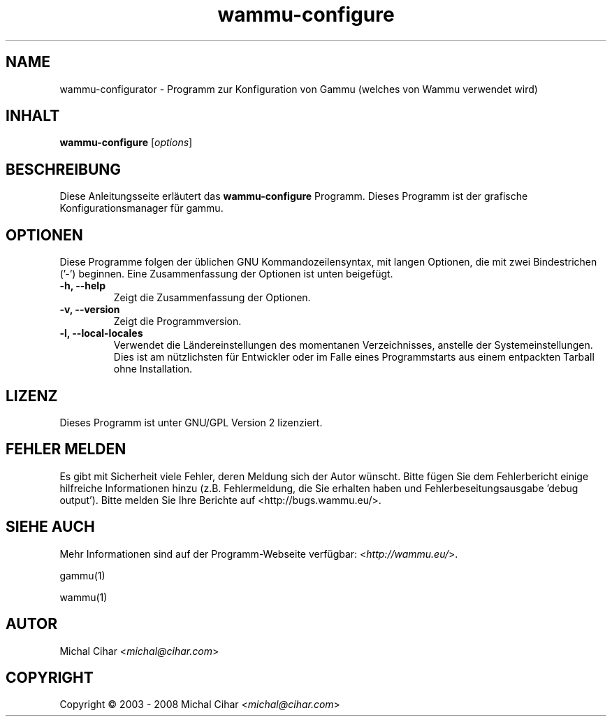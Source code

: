 .\"*******************************************************************
.\"
.\" This file was generated with po4a. Translate the source file.
.\"
.\"*******************************************************************
.TH wammu\-configure 1 2005\-01\-24 Mobiltelefonmanager\-Konfiguration 

.SH NAME
wammu\-configurator \- Programm zur Konfiguration von Gammu (welches von Wammu
verwendet wird)

.SH INHALT
\fBwammu\-configure\fP [\fIoptions\fP]
.br

.SH BESCHREIBUNG
Diese Anleitungsseite erläutert das \fBwammu\-configure\fP Programm. Dieses
Programm ist der grafische Konfigurationsmanager für gammu.

.SH OPTIONEN
Diese Programme folgen der üblichen GNU Kommandozeilensyntax, mit langen
Optionen, die mit zwei Bindestrichen ('\-') beginnen. Eine Zusammenfassung
der Optionen ist unten beigefügt.
.TP 
\fB\-h, \-\-help\fP
Zeigt die Zusammenfassung der Optionen.
.TP 
\fB\-v, \-\-version\fP
Zeigt die Programmversion.
.TP 
\fB\-l, \-\-local\-locales\fP
Verwendet die Ländereinstellungen des momentanen Verzeichnisses, anstelle
der Systemeinstellungen. Dies ist am nützlichsten für Entwickler oder im
Falle eines Programmstarts aus einem entpackten Tarball ohne Installation.

.SH LIZENZ
Dieses Programm ist unter GNU/GPL Version 2 lizenziert.

.SH "FEHLER MELDEN"
Es gibt mit Sicherheit viele Fehler, deren Meldung sich der Autor
wünscht. Bitte fügen Sie dem Fehlerbericht einige hilfreiche Informationen
hinzu (z.B. Fehlermeldung, die Sie erhalten haben und
Fehlerbeseitungsausgabe 'debug output'). Bitte melden Sie Ihre Berichte auf
<http://bugs.wammu.eu/>.

.SH "SIEHE AUCH"
Mehr Informationen sind auf der Programm\-Webseite verfügbar:
<\fIhttp://wammu.eu/\fP>.

gammu(1)

wammu(1)

.SH AUTOR
Michal Cihar <\fImichal@cihar.com\fP>
.SH COPYRIGHT
Copyright \(co 2003 \- 2008 Michal Cihar <\fImichal@cihar.com\fP>
